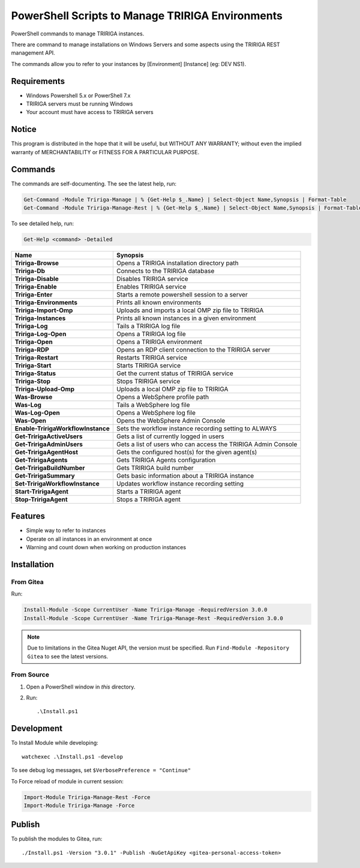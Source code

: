 PowerShell Scripts to Manage TRIRIGA Environments
=================================================
PowerShell commands to manage TRIRIGA instances.

There are command to manage installations on Windows Servers and some aspects
using the TRIRIGA REST management API.

The commands allow you to refer to your instances by [Environment] [Instance] (eg: DEV NS1).

Requirements
------------
* Windows Powershell 5.x or PowerShell 7.x
* TRIRIGA servers must be running Windows
* Your account must have access to TRIRIGA servers

Notice
------
This program is distributed in the hope that it will be useful,
but WITHOUT ANY WARRANTY; without even the implied warranty of
MERCHANTABILITY or FITNESS FOR A PARTICULAR PURPOSE.

Commands
--------
The commands are self-documenting. The see the latest help, run:

.. code:: ps1

    Get-Command -Module Tririga-Manage | % {Get-Help $_.Name} | Select-Object Name,Synopsis | Format-Table
    Get-Command -Module Tririga-Manage-Rest | % {Get-Help $_.Name} | Select-Object Name,Synopsis | Format-Table

To see detailed help, run:

.. code:: ps1

    Get-Help <command> -Detailed


.. Get-Command -Module Tririga-Manage | % {Get-Help $_.Name} | Select-Object Name,Synopsis | Export-CSV tririga-manage.csv
.. Get-Command -Module Tririga-Manage-Rest | % {Get-Help $_.Name} | Select-Object Name,Synopsis | Export-CSV tririga-manage-rest.csv
.. mlr --icsv --ocsv cat then clean-whitespace tririga-manage.csv tririga-manage-rest.csv

.. csv-table::
    :header-rows: 1
    :stub-columns: 1

    Name,Synopsis
    Tririga-Browse,Opens a TRIRIGA installation directory path
    Tririga-Db,Connects to the TRIRIGA database
    Tririga-Disable,Disables TRIRIGA service
    Tririga-Enable,Enables TRIRIGA service
    Tririga-Enter,Starts a remote powershell session to a server
    Tririga-Environments,Prints all known environments
    Tririga-Import-Omp,Uploads and imports a local OMP zip file to TRIRIGA
    Tririga-Instances,Prints all known instances in a given environment
    Tririga-Log,Tails a TRIRIGA log file
    Tririga-Log-Open,Opens a TRIRIGA log file
    Tririga-Open,Opens a TRIRIGA environment
    Tririga-RDP,Opens an RDP client connection to the TRIRIGA server
    Tririga-Restart,Restarts TRIRIGA service
    Tririga-Start,Starts TRIRIGA service
    Tririga-Status,Get the current status of TRIRIGA service
    Tririga-Stop,Stops TRIRIGA service
    Tririga-Upload-Omp,Uploads a local OMP zip file to TRIRIGA
    Was-Browse,Opens a WebSphere profile path
    Was-Log,Tails a WebSphere log file
    Was-Log-Open,Opens a WebSphere log file
    Was-Open,Opens the WebSphere Admin Console
    Enable-TririgaWorkflowInstance,Sets the workflow instance recording setting to ALWAYS
    Get-TririgaActiveUsers,Gets a list of currently logged in users
    Get-TririgaAdminUsers,Gets a list of users who can access the TRIRIGA Admin Console
    Get-TririgaAgentHost,Gets the configured host(s) for the given agent(s)
    Get-TririgaAgents,Gets TRIRIGA Agents configuration
    Get-TririgaBuildNumber,Gets TRIRIGA build number
    Get-TririgaSummary,Gets basic information about a TRIRIGA instance
    Set-TririgaWorkflowInstance,Updates workflow instance recording setting
    Start-TririgaAgent,Starts a TRIRIGA agent
    Stop-TririgaAgent,Stops a TRIRIGA agent


Features
--------
* Simple way to refer to instances
* Operate on all instances in an environment at once
* Warning and count down when working on production instances

Installation
------------
From Gitea
~~~~~~~~~~
Run:

.. code:: ps1

    Install-Module -Scope CurrentUser -Name Tririga-Manage -RequiredVersion 3.0.0
    Install-Module -Scope CurrentUser -Name Tririga-Manage-Rest -RequiredVersion 3.0.0

.. Note:: Due to limitations in the Gitea Nuget API, the version must be
          specified. Run ``Find-Module -Repository Gitea`` to see the latest versions.

From Source
~~~~~~~~~~~
#. Open a PowerShell window in *this* directory.
#. Run::

        .\Install.ps1

Development
-----------
To Install Module while developing::

    watchexec .\Install.ps1 -develop

To see debug log messages, set ``$VerbosePreference = "Continue"``

To Force reload of module in current session:

.. code:: ps1

    Import-Module Tririga-Manage-Rest -Force
    Import-Module Tririga-Manage -Force

Publish
-------
To publish the modules to Gitea, run::

    ./Install.ps1 -Version "3.0.1" -Publish -NuGetApiKey <gitea-personal-access-token>

